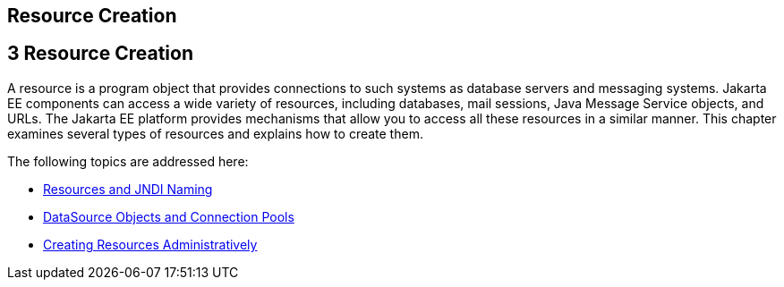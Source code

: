 ## Resource Creation


[[GKJIQ2]][[resource-creation]]

3 Resource Creation
-------------------


A resource is a program object that provides connections to such systems
as database servers and messaging systems. Jakarta EE components can access
a wide variety of resources, including databases, mail sessions, Java
Message Service objects, and URLs. The Jakarta EE platform provides
mechanisms that allow you to access all these resources in a similar
manner. This chapter examines several types of resources and explains
how to create them.

The following topics are addressed here:

* link:resource-creation001.html#BNCJI[Resources and JNDI Naming]
* link:resource-creation002.html#BNCJJ[DataSource Objects and Connection
Pools]
* link:resource-creation003.html#CACFBGBE[Creating Resources
Administratively]
